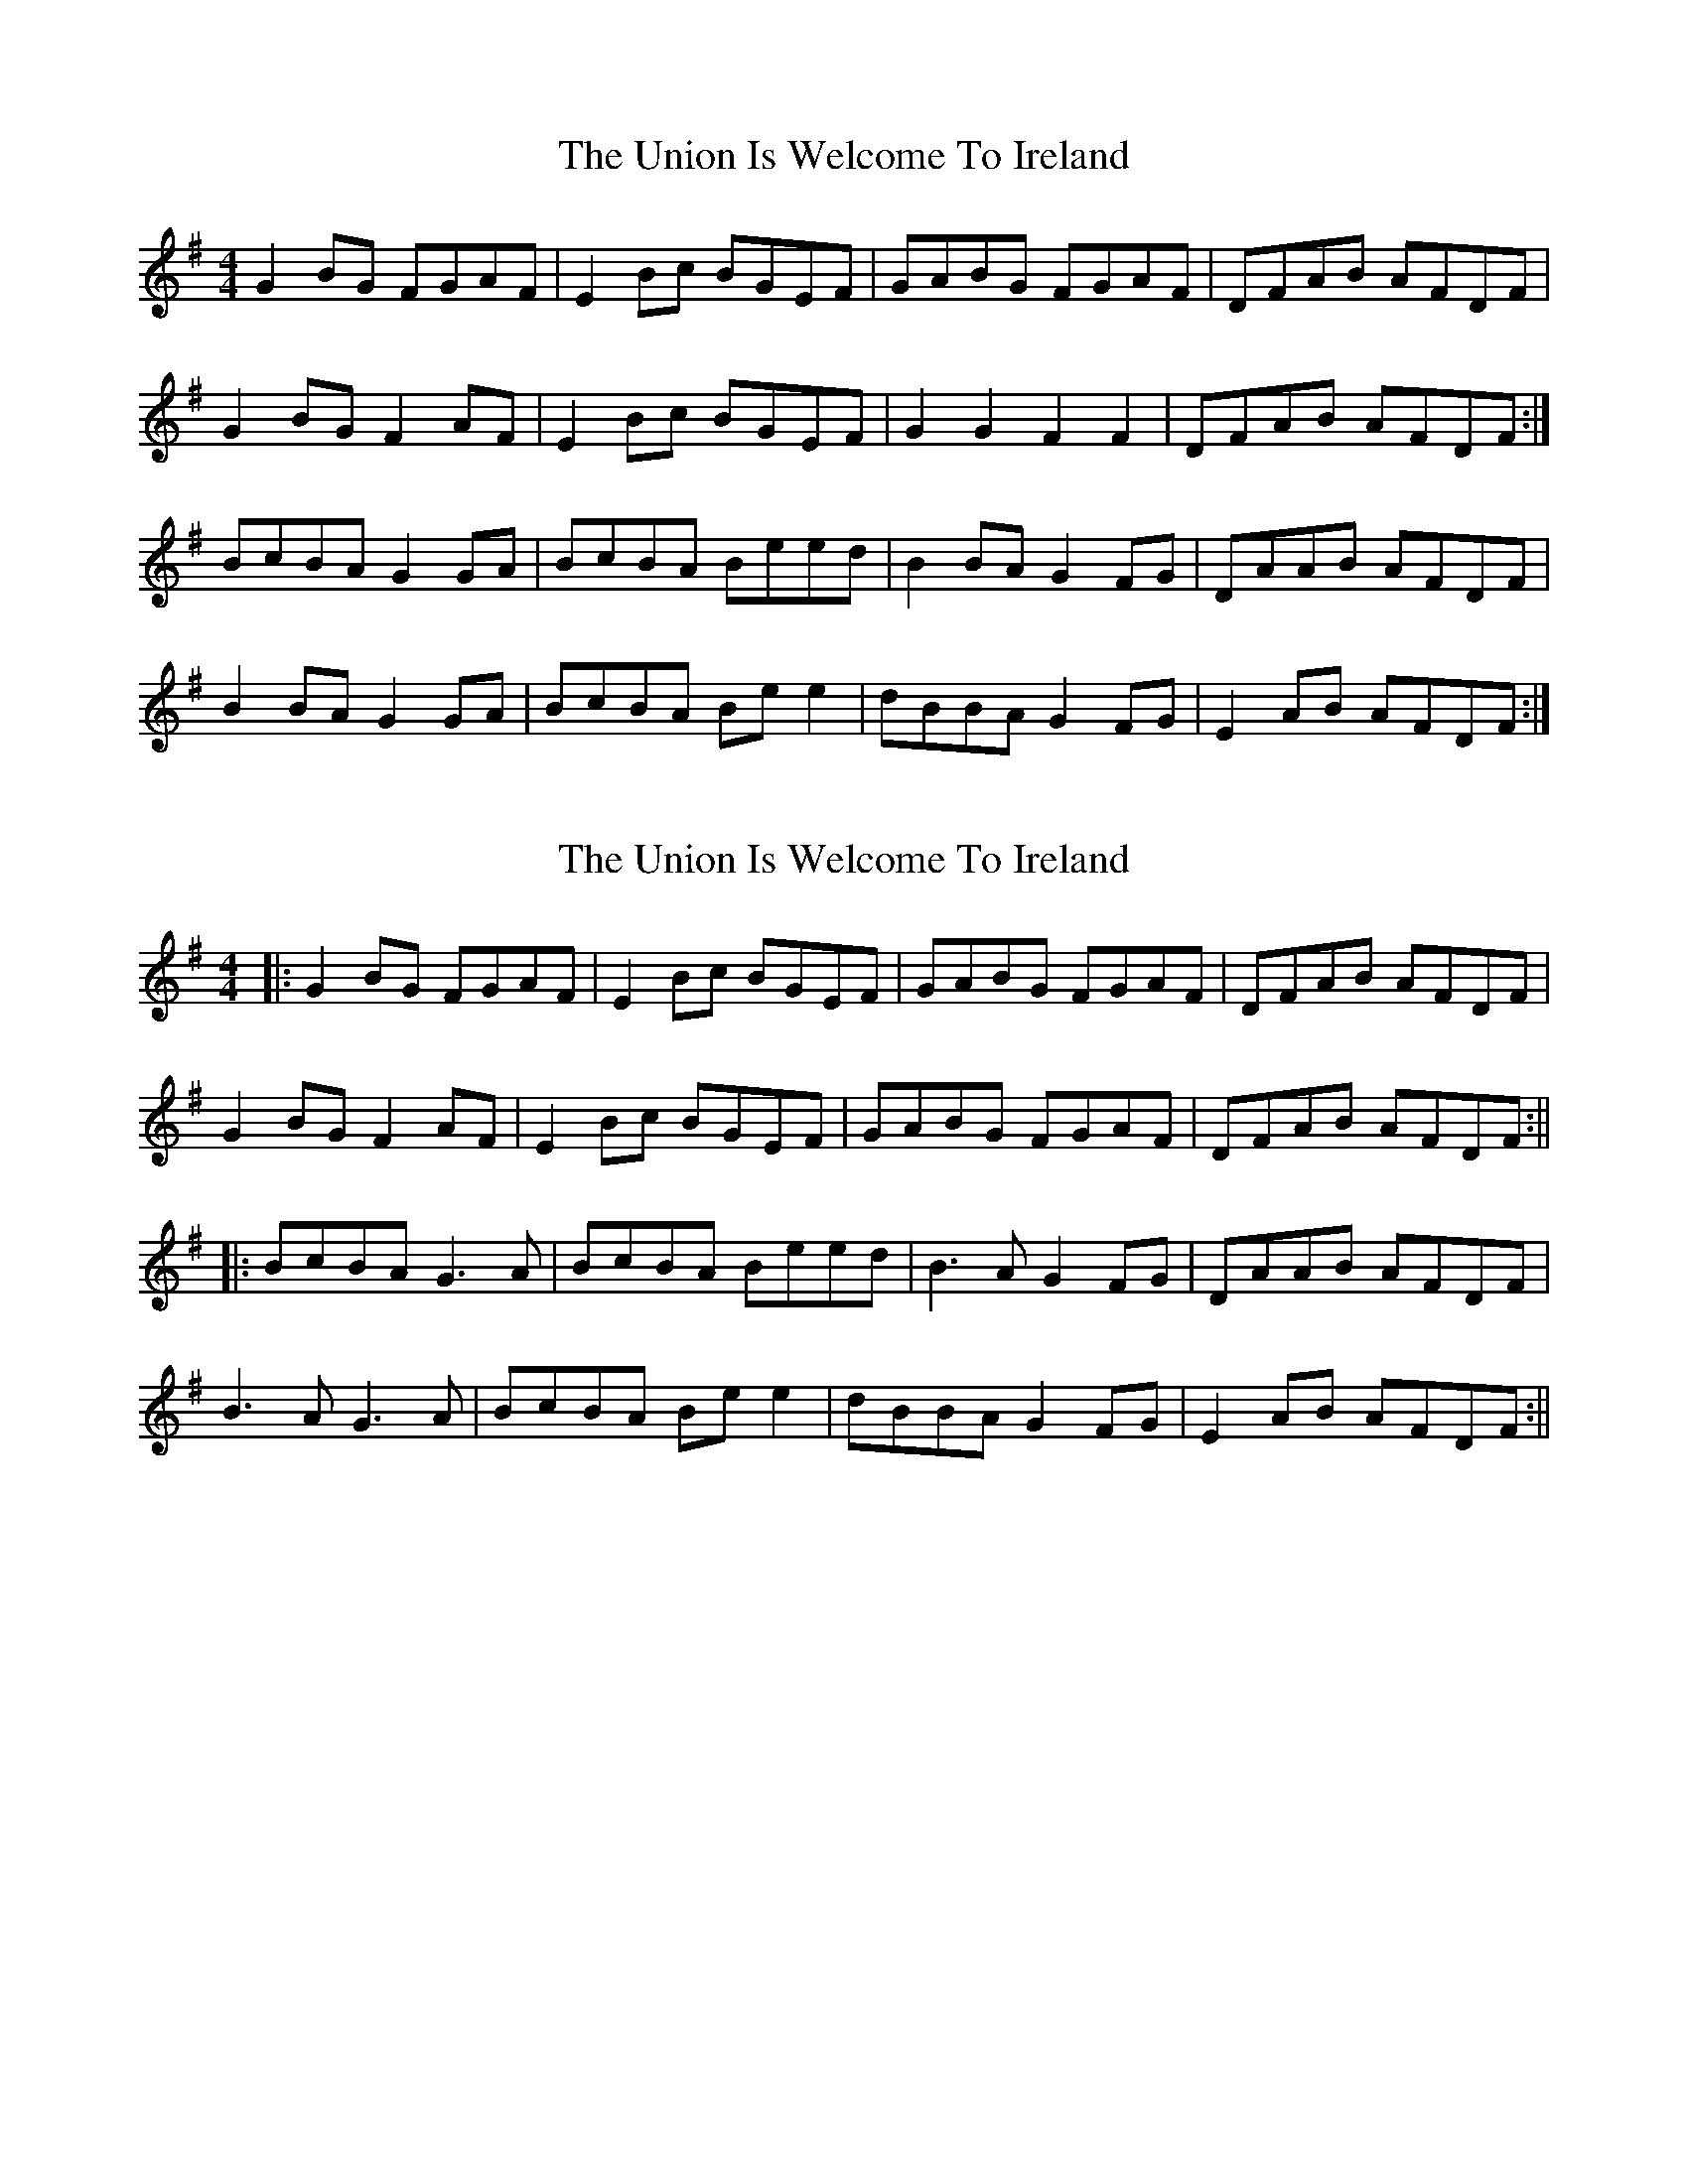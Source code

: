 X: 1
T: Union Is Welcome To Ireland, The
Z: stefanremy
S: https://thesession.org/tunes/14678#setting27083
R: reel
M: 4/4
L: 1/8
K: Emin
G2 BG FGAF | E2 Bc BGEF | GABG FGAF | DFAB AFDF |
G2 BG F2 AF | E2 Bc BGEF | G2 G2 F2 F2 | DFAB AFDF :|
BcBA G2 GA | BcBA Beed | B2 BA G2 FG | DAAB AFDF |
B2 BA G2 GA | BcBA Be e2 | dBBA G2 FG | E2 AB AFDF :|
X: 2
T: Union Is Welcome To Ireland, The
Z: JACKB
S: https://thesession.org/tunes/14678#setting27089
R: reel
M: 4/4
L: 1/8
K: Gmaj
|:G2 BG FGAF | E2 Bc BGEF | GABG FGAF | DFAB AFDF |
G2 BG F2 AF | E2 Bc BGEF | GABG FGAF | DFAB AFDF :||
|:BcBA G3A | BcBA Beed | B3A G2 FG | DAAB AFDF |
B3A G3A | BcBA Be e2 | dBBA G2 FG | E2 AB AFDF :||
